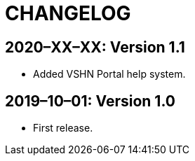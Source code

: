 = CHANGELOG

// Add information about new releases at the top of this file,
// so that the most recent version always appears on top.

[discrete]
== 2020–XX–XX: Version 1.1

* Added VSHN Portal help system.

[discrete]
== 2019–10–01: Version 1.0

* First release.
